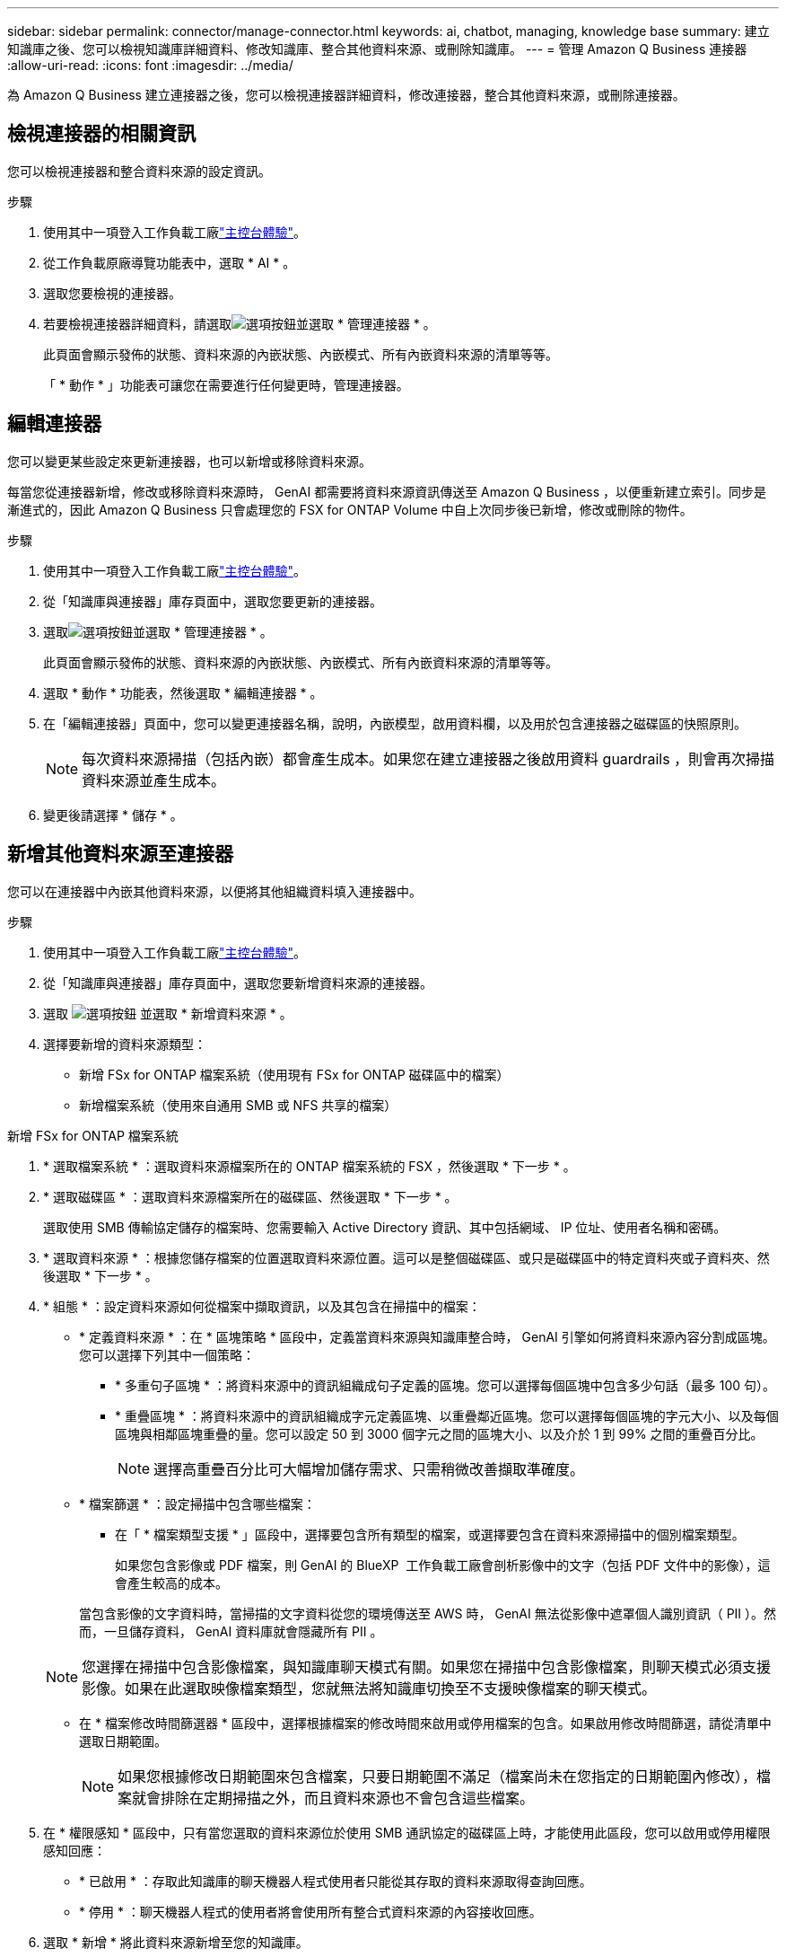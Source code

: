 ---
sidebar: sidebar 
permalink: connector/manage-connector.html 
keywords: ai, chatbot, managing, knowledge base 
summary: 建立知識庫之後、您可以檢視知識庫詳細資料、修改知識庫、整合其他資料來源、或刪除知識庫。 
---
= 管理 Amazon Q Business 連接器
:allow-uri-read: 
:icons: font
:imagesdir: ../media/


[role="lead"]
為 Amazon Q Business 建立連接器之後，您可以檢視連接器詳細資料，修改連接器，整合其他資料來源，或刪除連接器。



== 檢視連接器的相關資訊

您可以檢視連接器和整合資料來源的設定資訊。

.步驟
. 使用其中一項登入工作負載工廠link:https://docs.netapp.com/us-en/workload-setup-admin/console-experiences.html["主控台體驗"^]。
. 從工作負載原廠導覽功能表中，選取 * AI * 。
. 選取您要檢視的連接器。
. 若要檢視連接器詳細資料，請選取image:icon-action.png["選項按鈕"]並選取 * 管理連接器 * 。
+
此頁面會顯示發佈的狀態、資料來源的內嵌狀態、內嵌模式、所有內嵌資料來源的清單等等。

+
「 * 動作 * 」功能表可讓您在需要進行任何變更時，管理連接器。





== 編輯連接器

您可以變更某些設定來更新連接器，也可以新增或移除資料來源。

每當您從連接器新增，修改或移除資料來源時， GenAI 都需要將資料來源資訊傳送至 Amazon Q Business ，以便重新建立索引。同步是漸進式的，因此 Amazon Q Business 只會處理您的 FSX for ONTAP Volume 中自上次同步後已新增，修改或刪除的物件。

.步驟
. 使用其中一項登入工作負載工廠link:https://docs.netapp.com/us-en/workload-setup-admin/console-experiences.html["主控台體驗"^]。
. 從「知識庫與連接器」庫存頁面中，選取您要更新的連接器。
. 選取image:icon-action.png["選項按鈕"]並選取 * 管理連接器 * 。
+
此頁面會顯示發佈的狀態、資料來源的內嵌狀態、內嵌模式、所有內嵌資料來源的清單等等。

. 選取 * 動作 * 功能表，然後選取 * 編輯連接器 * 。
. 在「編輯連接器」頁面中，您可以變更連接器名稱，說明，內嵌模型，啟用資料欄，以及用於包含連接器之磁碟區的快照原則。
+

NOTE: 每次資料來源掃描（包括內嵌）都會產生成本。如果您在建立連接器之後啟用資料 guardrails ，則會再次掃描資料來源並產生成本。

. 變更後請選擇 * 儲存 * 。




== 新增其他資料來源至連接器

您可以在連接器中內嵌其他資料來源，以便將其他組織資料填入連接器中。

.步驟
. 使用其中一項登入工作負載工廠link:https://docs.netapp.com/us-en/workload-setup-admin/console-experiences.html["主控台體驗"^]。
. 從「知識庫與連接器」庫存頁面中，選取您要新增資料來源的連接器。
. 選取 image:icon-action.png["選項按鈕"] 並選取 * 新增資料來源 * 。
. 選擇要新增的資料來源類型：
+
** 新增 FSx for ONTAP 檔案系統（使用現有 FSx for ONTAP 磁碟區中的檔案）
** 新增檔案系統（使用來自通用 SMB 或 NFS 共享的檔案）




[role="tabbed-block"]
====
.新增 FSx for ONTAP 檔案系統
--
. * 選取檔案系統 * ：選取資料來源檔案所在的 ONTAP 檔案系統的 FSX ，然後選取 * 下一步 * 。
. * 選取磁碟區 * ：選取資料來源檔案所在的磁碟區、然後選取 * 下一步 * 。
+
選取使用 SMB 傳輸協定儲存的檔案時、您需要輸入 Active Directory 資訊、其中包括網域、 IP 位址、使用者名稱和密碼。

. * 選取資料來源 * ：根據您儲存檔案的位置選取資料來源位置。這可以是整個磁碟區、或只是磁碟區中的特定資料夾或子資料夾、然後選取 * 下一步 * 。
. * 組態 * ：設定資料來源如何從檔案中擷取資訊，以及其包含在掃描中的檔案：
+
** * 定義資料來源 * ：在 * 區塊策略 * 區段中，定義當資料來源與知識庫整合時， GenAI 引擎如何將資料來源內容分割成區塊。您可以選擇下列其中一個策略：
+
*** * 多重句子區塊 * ：將資料來源中的資訊組織成句子定義的區塊。您可以選擇每個區塊中包含多少句話（最多 100 句）。
*** * 重疊區塊 * ：將資料來源中的資訊組織成字元定義區塊、以重疊鄰近區塊。您可以選擇每個區塊的字元大小、以及每個區塊與相鄰區塊重疊的量。您可以設定 50 到 3000 個字元之間的區塊大小、以及介於 1 到 99% 之間的重疊百分比。
+

NOTE: 選擇高重疊百分比可大幅增加儲存需求、只需稍微改善擷取準確度。



** * 檔案篩選 * ：設定掃描中包含哪些檔案：
+
*** 在「 * 檔案類型支援 * 」區段中，選擇要包含所有類型的檔案，或選擇要包含在資料來源掃描中的個別檔案類型。
+
如果您包含影像或 PDF 檔案，則 GenAI 的 BlueXP  工作負載工廠會剖析影像中的文字（包括 PDF 文件中的影像），這會產生較高的成本。

+
當包含影像的文字資料時，當掃描的文字資料從您的環境傳送至 AWS 時， GenAI 無法從影像中遮罩個人識別資訊（ PII ）。然而，一旦儲存資料， GenAI 資料庫就會隱藏所有 PII 。

+

NOTE: 您選擇在掃描中包含影像檔案，與知識庫聊天模式有關。如果您在掃描中包含影像檔案，則聊天模式必須支援影像。如果在此選取映像檔案類型，您就無法將知識庫切換至不支援映像檔案的聊天模式。

*** 在 * 檔案修改時間篩選器 * 區段中，選擇根據檔案的修改時間來啟用或停用檔案的包含。如果啟用修改時間篩選，請從清單中選取日期範圍。
+

NOTE: 如果您根據修改日期範圍來包含檔案，只要日期範圍不滿足（檔案尚未在您指定的日期範圍內修改），檔案就會排除在定期掃描之外，而且資料來源也不會包含這些檔案。





. 在 * 權限感知 * 區段中，只有當您選取的資料來源位於使用 SMB 通訊協定的磁碟區上時，才能使用此區段，您可以啟用或停用權限感知回應：
+
** * 已啟用 * ：存取此知識庫的聊天機器人程式使用者只能從其存取的資料來源取得查詢回應。
** * 停用 * ：聊天機器人程式的使用者將會使用所有整合式資料來源的內容接收回應。


. 選取 * 新增 * 將此資料來源新增至您的知識庫。


--
.新增通用 NFS 檔案系統
--
. *選擇檔案系統*：輸入資料來源檔案所在的檔案系統主機的 IP 位址或 FQDN，選擇網路共用的 NFS 協議，然後選擇*下一步*。
. * 選取資料來源 * ：根據您儲存檔案的位置選取資料來源位置。這可以是整個磁碟區、或只是磁碟區中的特定資料夾或子資料夾、然後選取 * 下一步 * 。
+

NOTE: 在某些情況下，您可能需要手動輸入 NFS 匯出名稱，然後選擇「擷取目錄」以顯示可用目錄。您可以選擇整個匯出，或僅選擇匯出中的特定資料夾。

. * 組態 * ：設定資料來源如何從檔案中擷取資訊，以及其包含在掃描中的檔案：
+
** * 定義資料來源 * ：在 * 區塊策略 * 區段中，定義當資料來源與知識庫整合時， GenAI 引擎如何將資料來源內容分割成區塊。您可以選擇下列其中一個策略：
+
*** * 多重句子區塊 * ：將資料來源中的資訊組織成句子定義的區塊。您可以選擇每個區塊中包含多少句話（最多 100 句）。
*** * 重疊區塊 * ：將資料來源中的資訊組織成字元定義區塊、以重疊鄰近區塊。您可以選擇每個區塊的字元大小、以及每個區塊與相鄰區塊重疊的量。您可以設定 50 到 3000 個字元之間的區塊大小、以及介於 1 到 99% 之間的重疊百分比。
+

NOTE: 選擇高重疊百分比可大幅增加儲存需求、只需稍微改善擷取準確度。



** * 檔案篩選 * ：設定掃描中包含哪些檔案：
+
*** 在「 * 檔案類型支援 * 」區段中，選擇要包含所有類型的檔案，或選擇要包含在資料來源掃描中的個別檔案類型。
+
如果您包含影像或 PDF 檔案，則 GenAI 的 BlueXP  工作負載工廠會剖析影像中的文字（包括 PDF 文件中的影像），這會產生較高的成本。

+
當包含影像的文字資料時，當掃描的文字資料從您的環境傳送至 AWS 時， GenAI 無法從影像中遮罩個人識別資訊（ PII ）。然而，一旦儲存資料， GenAI 資料庫就會隱藏所有 PII 。

+

NOTE: 您選擇在掃描中包含影像檔案，與知識庫聊天模式有關。如果您在掃描中包含影像檔案，則聊天模式必須支援影像。如果在此選取映像檔案類型，您就無法將知識庫切換至不支援映像檔案的聊天模式。

*** 在 * 檔案修改時間篩選器 * 區段中，選擇根據檔案的修改時間來啟用或停用檔案的包含。如果啟用修改時間篩選，請從清單中選取日期範圍。
+

NOTE: 如果您根據修改日期範圍來包含檔案，只要日期範圍不滿足（檔案尚未在您指定的日期範圍內修改），檔案就會排除在定期掃描之外，而且資料來源也不會包含這些檔案。





. 選擇*新增資料來源*將此資料來源新增至您的知識庫。


--
.新增通用 SMB 檔案系統
--
. *選擇檔案系統*：
+
.. 輸入資料來源檔案所在的檔案系統主機的 IP 位址或 FQDN。
.. 為網路共享選擇 SMB 協定。
.. 輸入 Active Directory 訊息，包括網域、IP 位址、使用者名稱和密碼。
.. 選擇*下一步*。


. * 選取資料來源 * ：根據您儲存檔案的位置選取資料來源位置。這可以是整個磁碟區、或只是磁碟區中的特定資料夾或子資料夾、然後選取 * 下一步 * 。
+

NOTE: 在某些情況下，您可能需要手動輸入 SMB 共享名稱，然後選擇「檢索目錄」以顯示可用目錄。您可以選擇整個共享，或僅選擇共享中的特定資料夾。

. * 組態 * ：設定資料來源如何從檔案中擷取資訊，以及其包含在掃描中的檔案：
+
** * 定義資料來源 * ：在 * 區塊策略 * 區段中，定義當資料來源與知識庫整合時， GenAI 引擎如何將資料來源內容分割成區塊。您可以選擇下列其中一個策略：
+
*** * 多重句子區塊 * ：將資料來源中的資訊組織成句子定義的區塊。您可以選擇每個區塊中包含多少句話（最多 100 句）。
*** * 重疊區塊 * ：將資料來源中的資訊組織成字元定義區塊、以重疊鄰近區塊。您可以選擇每個區塊的字元大小、以及每個區塊與相鄰區塊重疊的量。您可以設定 50 到 3000 個字元之間的區塊大小、以及介於 1 到 99% 之間的重疊百分比。
+

NOTE: 選擇高重疊百分比可大幅增加儲存需求、只需稍微改善擷取準確度。



** *權限感知*：啟用或停用權限感知回應：
+
*** * 已啟用 * ：存取此知識庫的聊天機器人程式使用者只能從其存取的資料來源取得查詢回應。
*** * 停用 * ：聊天機器人程式的使用者將會使用所有整合式資料來源的內容接收回應。


** * 檔案篩選 * ：設定掃描中包含哪些檔案：
+
*** 在「 * 檔案類型支援 * 」區段中，選擇要包含所有類型的檔案，或選擇要包含在資料來源掃描中的個別檔案類型。
+
如果您包含影像或 PDF 檔案，則 GenAI 的 BlueXP  工作負載工廠會剖析影像中的文字（包括 PDF 文件中的影像），這會產生較高的成本。

+
當包含影像的文字資料時，當掃描的文字資料從您的環境傳送至 AWS 時， GenAI 無法從影像中遮罩個人識別資訊（ PII ）。然而，一旦儲存資料， GenAI 資料庫就會隱藏所有 PII 。

+

NOTE: 您選擇在掃描中包含影像檔案，與知識庫聊天模式有關。如果您在掃描中包含影像檔案，則聊天模式必須支援影像。如果在此選取映像檔案類型，您就無法將知識庫切換至不支援映像檔案的聊天模式。

*** 在 * 檔案修改時間篩選器 * 區段中，選擇根據檔案的修改時間來啟用或停用檔案的包含。如果啟用修改時間篩選，請從清單中選取日期範圍。
+

NOTE: 如果您根據修改日期範圍來包含檔案，只要日期範圍不滿足（檔案尚未在您指定的日期範圍內修改），檔案就會排除在定期掃描之外，而且資料來源也不會包含這些檔案。





. 選擇*新增資料來源*將此資料來源新增至您的知識庫。


--
====
.結果
資料來源已整合至您的連接器。



== 將資料來源與連接器同步

資料來源會每天自動與相關的連接器同步一次，以便在 Amazon Q Business 中反映任何資料來源變更。如果您變更任何資料來源，而且想要立即同步（掃描）資料，您可以執行隨需同步。

同步是漸進式的，因此 Amazon Q Business 只會處理資料來源中自上次同步以來已新增，修改或刪除的物件。

.步驟
. 使用其中一項登入工作負載工廠link:https://docs.netapp.com/us-en/workload-setup-admin/console-experiences.html["主控台體驗"^]。
. 從「知識庫與連接器」標籤中，選取您要同步的連接器。
. 選取image:icon-action.png["選項按鈕"]並選取 * 管理連接器 * 。
. 選取 * 動作 * 功能表、然後選取 * 立即掃描 * 。
+
您會看到一則訊息、指出正在掃描資料來源、以及掃描完成後的最後一則訊息。



.結果
連接器會與附加的資料來源同步， Amazon Q Business 會開始使用您資料來源的最新資訊。



=== 暫停或繼續排程的同步處理

如果您想要暫停或恢復資料來源的下一次同步（掃描），您可以隨時進行。如果您要變更資料來源，而不想在變更期間進行同步處理，則可能需要暫停下一次排程的同步處理。

.步驟
. 使用其中一項登入工作負載工廠link:https://docs.netapp.com/us-en/workload-setup-admin/console-experiences.html["主控台體驗"^]。
. 從連接器庫存頁面中，選取您要暫停或恢復掃描的連接器。
. 選取image:icon-action.png["選項按鈕"]並選取 * 管理連接器 * 。
. 選取 * 動作 * 功能表，然後選取 * 掃描 > 暫停排程掃描 * 或 * 掃描 > 恢復排程掃描 * 。
+
您會看到訊息，表示下一次排程掃描已暫停或恢復。





== 刪除連接器

如果您不再需要連接器，可以將其刪除。刪除連接器時，它會從工作負載工廠移除，並刪除包含連接器的磁碟區。刪除連接器是不可還原的。

刪除連接器時，您也應該解除連接器與任何與其相關的代理程式的關聯，以便完全刪除與連接器相關的所有資源。

.步驟
. 使用其中一項登入工作負載工廠link:https://docs.netapp.com/us-en/workload-setup-admin/console-experiences.html["主控台體驗"^]。
. 從「知識庫與連接器」庫存頁面中，選取您要刪除的連接器。
. 選取image:icon-action.png["選項按鈕"]並選取 * 管理連接器 * 。
. 選取 * 動作 * 功能表，然後選取 * 刪除連接器 * 。
. 在刪除連接器對話方塊中，確認您要刪除它，然後選取 * 刪除 * 。


.結果
連接器會從工作負載工廠移除，並刪除其相關的磁碟區。
